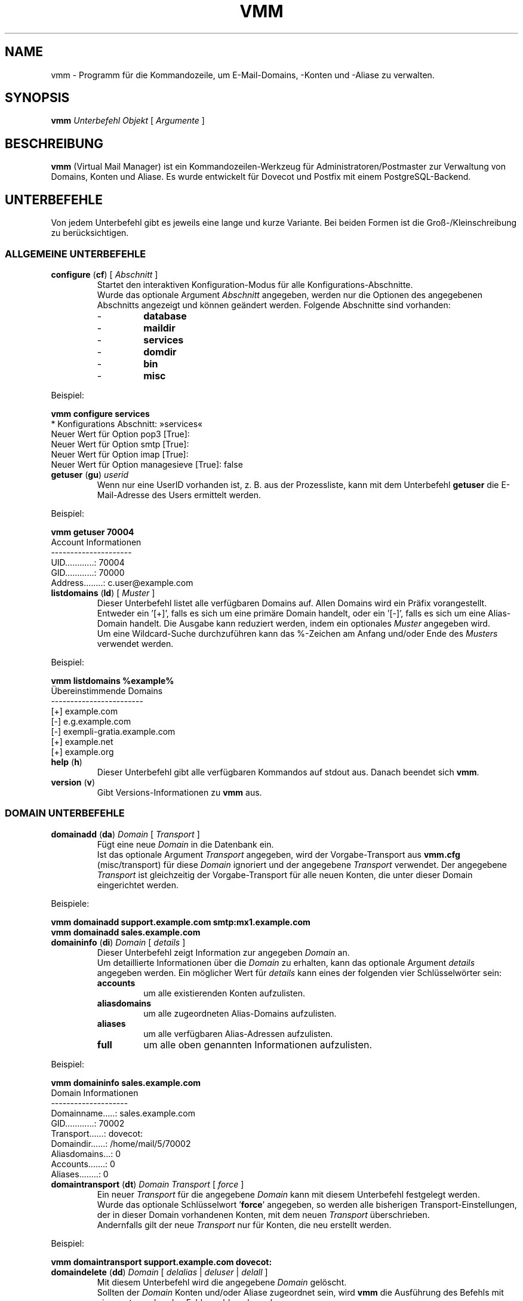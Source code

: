 .\" $Id$
.TH "VMM" "1" "25. Aug 2008" "Pascal Volk"
.SH NAME
vmm \- Programm für die Kommandozeile, um E-Mail-Domains, -Konten und -Aliase zu
verwalten.
.SH SYNOPSIS
.B vmm
\fIUnterbefehl\fP \fIObjekt\fP [ \fIArgumente\fP ]
.SH BESCHREIBUNG
\fBvmm\fP (Virtual Mail Manager) ist ein Kommandozeilen-Werkzeug für
Administratoren/Postmaster zur Verwaltung von Domains, Konten und Aliase. Es
wurde entwickelt für Dovecot und Postfix mit einem PostgreSQL-Backend.
.SH UNTERBEFEHLE
Von jedem Unterbefehl gibt es jeweils eine lange und kurze Variante. Bei beiden
Formen ist die Groß-/Kleinschreibung zu berücksichtigen.
.SS ALLGEMEINE UNTERBEFEHLE
.TP
\fBconfigure\fP (\fBcf\fP) [ \fIAbschnitt\fP ]
Startet den interaktiven Konfiguration-Modus für alle Konfigurations-Abschnitte.
.br
Wurde das optionale Argument \fIAbschnitt\fP angegeben, werden nur die Optionen
des angegebenen Abschnitts angezeigt und können geändert werden. Folgende
Abschnitte sind vorhanden:
.RS
.PD 0
.TP
-
.B
database
.TP
-
.B
maildir
.TP
-
.B
services
.TP
-
.B
domdir
.TP
-
.B
bin
.TP
-
.B
misc
.PD
.RE
.LP
.PP
.nf
        Beispiel:

        \fBvmm configure services\fP
        * Konfigurations Abschnitt: »services«
        Neuer Wert für Option pop3 [True]: 
        Neuer Wert für Option smtp [True]: 
        Neuer Wert für Option imap [True]: 
        Neuer Wert für Option managesieve [True]: false
.fi
.PP
.TP
\fBgetuser\fP (\fBgu\fP) \fIuserid\fP
Wenn nur eine UserID vorhanden ist, z. B. aus der Prozessliste, kann mit dem
Unterbefehl \fBgetuser\fP die E-Mail-Adresse des Users ermittelt werden.
.PP
.nf
        Beispiel:

        \fBvmm getuser 70004\fP
        Account Informationen
        ---------------------
                UID............: 70004
                GID............: 70000
                Address........: c.user@example.com
.fi
.\"
.TP
\fBlistdomains\fP (\fBld\fP) [ \fIMuster\fP ]
Dieser Unterbefehl listet alle verfügbaren Domains auf. Allen Domains wird ein
Präfix vorangestellt. Entweder ein '[+]', falls es sich um eine primäre Domain
handelt, oder ein '[-]', falls es sich um eine Alias-Domain handelt.  Die
Ausgabe kann reduziert werden, indem ein optionales \fIMuster\fP angegeben wird.
.br
Um eine Wildcard-Suche durchzuführen kann das %-Zeichen am Anfang und/oder Ende
des \fIMusters\fP verwendet werden.
.PP
.nf
        Beispiel:

        \fBvmm listdomains %example%\fP
        Übereinstimmende Domains
        ------------------------
                [+] example.com
                [-]     e.g.example.com
                [-]     exempli-gratia.example.com
                [+] example.net
                [+] example.org
.fi
.\"
.TP
\fBhelp\fP (\fBh\fP)
Dieser Unterbefehl gibt alle verfügbaren Kommandos auf stdout aus. Danach
beendet sich \fBvmm\fP.
.TP
\fBversion\fP (\fBv\fP)
Gibt Versions-Informationen zu \fBvmm\fP aus.
.\"
.SS DOMAIN UNTERBEFEHLE
.TP
\fBdomainadd\fP (\fBda\fP) \fIDomain\fP [ \fITransport\fP ]
Fügt eine neue \fIDomain\fP in die Datenbank ein.
.br
Ist das optionale Argument \fITransport\fP angegeben, wird der Vorgabe-Transport
aus \fBvmm.cfg\fP (misc/transport) für diese \fIDomain\fP ignoriert und der
angegebene \fITransport\fP verwendet. Der angegebene \fITransport\fP ist
gleichzeitig der Vorgabe-Transport für alle neuen Konten, die unter dieser
Domain eingerichtet werden.
.PP
.nf
        Beispiele:

        \fBvmm domainadd support.example.com smtp:mx1.example.com
        vmm domainadd sales.example.com\fP
.fi
.TP
\fBdomaininfo\fP (\fBdi\fP) \fIDomain\fP [ \fIdetails\fP ]
Dieser Unterbefehl zeigt Information zur angegeben \fIDomain\fP an.
.br
Um detaillierte Informationen über die \fIDomain\fP zu erhalten, kann das
optionale Argument \fIdetails\fP angegeben werden. Ein möglicher Wert für
\fIdetails\fP kann eines der folgenden vier Schlüsselwörter sein:
.RS
.PD 0
.TP
.B accounts
um alle existierenden Konten aufzulisten.
.TP
.B aliasdomains
um alle zugeordneten Alias-Domains aufzulisten.
.TP
.B aliases
um alle verfügbaren Alias-Adressen aufzulisten.
.TP
.B full
um alle oben genannten Informationen aufzulisten.
.PD
.RE
.LP
.PP
.nf
        Beispiel:

        \fBvmm domaininfo sales.example.com\fP
        Domain Informationen
        --------------------
                Domainname.....: sales.example.com
                GID............: 70002
                Transport......: dovecot:
                Domaindir......: /home/mail/5/70002
                Aliasdomains...: 0
                Accounts.......: 0
                Aliases........: 0

.fi
.TP
\fBdomaintransport\fP (\fBdt\fP) \fIDomain\fP \fITransport\fP [ \fIforce\fP ]
Ein neuer \fITransport\fP für die angegebene \fIDomain\fP kann mit diesem
Unterbefehl festgelegt werden.
.br
Wurde das optionale Schlüsselwort '\fBforce\fP' angegeben, so werden alle
bisherigen Transport-Einstellungen, der in dieser Domain vorhandenen Konten,
mit dem neuen \fITransport\fP überschrieben.
.br
Andernfalls gilt der neue \fITransport\fP nur für Konten, die neu erstellt
werden.
.PP
.nf
        Beispiel:

        \fBvmm domaintransport support.example.com dovecot:\fP
.fi
.TP
\fBdomaindelete\fP (\fBdd\fP) \fIDomain\fP [ \fIdelalias\fP | \fIdeluser\fP | \fIdelall\fP ]
Mit diesem Unterbefehl wird die angegebene \fIDomain\fP gelöscht.
.br
Sollten der \fIDomain\fP Konten und/oder Aliase zugeordnet sein, wird \fBvmm\fP
die Ausführung des Befehls mit einer entsprechenden Fehlermeldung beenden.

Sollten Sie sich Ihres Vorhabens sicher sein, so kann optional eines der
folgenden Schlüsselwörter angegeben werden: '\fBdelalias\fP', '\fBdeluser\fP' oder '\fBdelall\fP'

Sollten Sie wirklich immer wissen was Sie tun, so editieren Sie Ihre
\fBvmm.cfg\fP und setzen den Wert der Option \fIforcedel\fP, im Abschnitt
\fImisc\fP, auf true. Dann werden Sie beim Löschen von Domains nicht mehr wegen
vorhanden Konten/Aliase gewarnt.
.\"
.SS ALIAS-DOMAIN UNTERBEFEHLE
.TP
\fBaliasdomainaddd\fP (\fBada\fP) \fIAliasdomain\fP \fIZieldomain\fP
Mit diesem Unterbefehl wird der \fIZieldomain\fP die Alias-Domain
\fIAliasdomain\fP zugewiesen.
.PP
.nf
        Beispiel:

        \fBvmm aliasdomainadd exempli-gratia.example.com example.com\fP
.fi
.TP
\fBaliasdomaininfo (\fBadi\fP) \fIAliasdomain\fP
Dieser Unterbefehl informiert darüber, welcher Domain die Alias-Domain
\fIAliasdomain\fP zugeordnet ist.
.PP
.nf
        Beispiel:

        \fBvmm aliasdomaininfo exempli-gratia.example.com\fP
        Alias-Domain Informationen
        --------------------------
                Die Alias-Domain exempli-gratia.example.com gehört zu:
                    * example.com
.fi
.TP
\fBaliasdomaindelete\fP (\fBadd\fP) \fIAliasdomain\fP
Wenn die Alias-Domain mit dem Namen \fIAliasdomain\fP gelöscht werden soll, ist
dieser Unterbefehl zu verwenden.
.PP
.nf
        Beispiel:

        \fBvmm aliasdomaindelete e.g.example.com\fP
.fi
.\"
.SS KONTO UNTERBEFEHLE
.TP
\fBuseradd\fP (\fBua\fP) \fIAdresse\fP [ \fIPasswort\fP ]
Mit diesem Unterbefehl wird ein neues Konto für die angegebene \fIAdresse\fP
angelegt.
.br
Wurde kein \fIPasswort\fP angegeben wird \fBvmm\fP dieses im interaktiven
Modus erfragen.
.PP
.nf
        Beispiele:

        \fBvmm ua d.user@example.com 'A 5ecR3t P4s5\\/\\/0rd'\fP
        \fBvmm ua e.user@example.com\fP
        Neues Passwort eingeben:
        Neues Passwort wiederholen:
.fi
.TP
\fBuserinfo\fP (\fBui\fP) \fIAdresse\fP [ \fIdu\fP ]
Dieser Unterbefehl zeigt einige Informationen über das Konto mit der angegebenen
\fIAdresse\fP an.
.br
Wurde das optionale Argument \fIdu\fP angegeben, wird zusätzlich die
Festplattenbelegung des Kontos ermittelt und ausgegeben.
.TP
\fBusername\fP (\fBun\fP) \fIAdresse\fP \fI'Bürgerlicher Name'\fP
Der Bürgerliche Name des Konto-Inhabers mit der angegebenen \fIAdresse\fP kann
mit diesem Unterbefehl gesetzt/aktualisiert werden.
.PP
.nf
        Beispiel:

        \fBvmm un d.user@example.com 'John Doe'\fP
.fi
.TP
\fBuserpassword\fP (\fBup\fP) \fIAdresse\fP [ \fIPasswort\fP ]
Das \fIPasswort\fP eines Kontos kann mit diesem Unterbefehl aktualisiert werden.
.br
Wurde kein \fIPasswort\fP angegeben wird \fBvmm\fP dieses im interaktiven
Modus erfragen.
.PP
.nf
        Beispiel:

        \fBvmm up d.user@example.com 'A |\\/|0r3 5ecur3 P4s5\\/\\/0rd?'\fP
.fi
.TP
\fBusertransport\fP (\fBut\fP) \fIAdresse\fP \fITransport\fP
Mit diesem Unterbefehl kann ein abweichender \fITransport\fP für das Konto mit
der angegebenen \fIAdresse\fP festgelegt werden.
.PP
.nf
        Beispiel:

        \fBvmm ut d.user@example.com smtp:pc105.it.example.com\fP
.fi
.TP
\fBuserdisable\fP (\fBu0\fP) \fIAdresse\fP [ \fIService\fP ]
Soll ein Anwender keinen Zugriff auf einen oder alle Service haben, kann der
Zugriff mit diesem Unterbefehl beschränkt werden.
.br
Wurde weder ein \fIService\fP noch das Schlüsselwort '\fIall\fP' angegeben,
werden alle Services (\fIsmtp\fP, \fIpop3\fP, \fIimap\fP, und \fImanagesieve\fP)
für das Konto mit der angegebenen \fIAdresse\fP deaktiviert.
.br
Andernfalls wird nur der Zugriff auf den angegeben \fIService\fP gesperrt.
.PP
.nf
        Beispiele:

        \fBvmm u0 b.user@example.com imap\fP
        \fBvmm userdisable c.user@example.com\fP
.fi
.PP
.TP
\fBuserenable\fP (\fBu1\fP) \fIAdresse\fP [ \fIService\fP ]
Um den Zugriff auf bestimmte oder alle gesperrten Service zu gewähren, wird
dieser Unterbefehl verwendet.
.br
Wurde weder ein \fIService\fP noch das Schlüsselwort '\fIall\fP' angegeben,
werden alle Services (\fIsmtp\fP, \fIpop3\fP, \fIimap\fP, und \fImanagesieve\fP)
für das Konto mit der angegebenen  \fIAdresse\fP aktiviert.
.br
Andernfalls wird nur der Zugriff auf den angegeben \fIService\fP gestattet.
.PP
.TP
\fBuserdelete\fP (\fBud\fP) \fIAdresse\fP [ \fIdelalias\fP ]
Verwenden Sie diesen Unterbefehl um, das Konto mit der angegebenen \fIAdresse\fP
zu löschen.
.br
Sollte es einen oder mehrere Aliase geben, deren Zieladresse mit der des Kontos
identisch ist, wird \fBvmm\fP die Ausführung des Befehls mit einer
entsprechenden Fehlermeldung beenden. Um dieses zu umgehen, kann das optionale
Schlüsselwort '\fIdelalias\fP' angegebenen werden.
.\"
.SS ALIAS UNTERBEFEHLE
.TP
\fBaliasadd\fP (\fBaa\fP) \fIAlias\fP \fIZiel\fP
Mit diesem Unterbefehl werden neue Aliase erstellt.
.PP
.nf
        Beispiele:

        \fBvmm aliasadd john.doe@example.com d.user@example.com\fP
        \fBvmm aa support@example.com d.user@example.com\fP
        \fBvmm aa support@example.com e.user@example.com\fP
.fi
.TP
\fBaliasinfo\fP (\fBai\fP) \fIAlias\fP
Informationen zu einem Alias können mit diesem Unterbefehl ausgegeben werden.
.PP
.nf
        Beispiel:

        \fBvmm aliasinfo support@example.com\fP
        Alias Informationen
        -------------------
                E-Mails für support@example.com werden weitergeleitet an:
                     * d.user@example.com
                     * e.user@example.com
.fi
.TP
\fBaliasdelete\fP (\fBad\fP) \fIAlias\fP [ \fIZiel\fP ]
Verwenden Sie diesen Unterbefehl um den angegebenen \fIAlias\fP zu löschen.
.br
Wurde die optionale Zieladresse \fIZiel\fP angegeben, so wird nur diese
Zieladresse vom angegebenen \fIAlias\fP entfernt.
.PP
.nf
        Beispiel:
        \fBvmm ad support@example.com d.user@example.com\fP
.fi
.SH DATEIEN
/usr/local/etc/vmm.cfg
.SH SIEHE AUCH
vmm.cfg(5), Konfigurationsdatei für vmm
.SH AUTOR
\fBvmm\fP und die dazugehörigen Manualseiten wurden von Pascal Volk
<\fIp.volk@veb-it.de\fP> geschrieben und sind unter den Bedingungen der BSD
Lizenz lizenziert.
